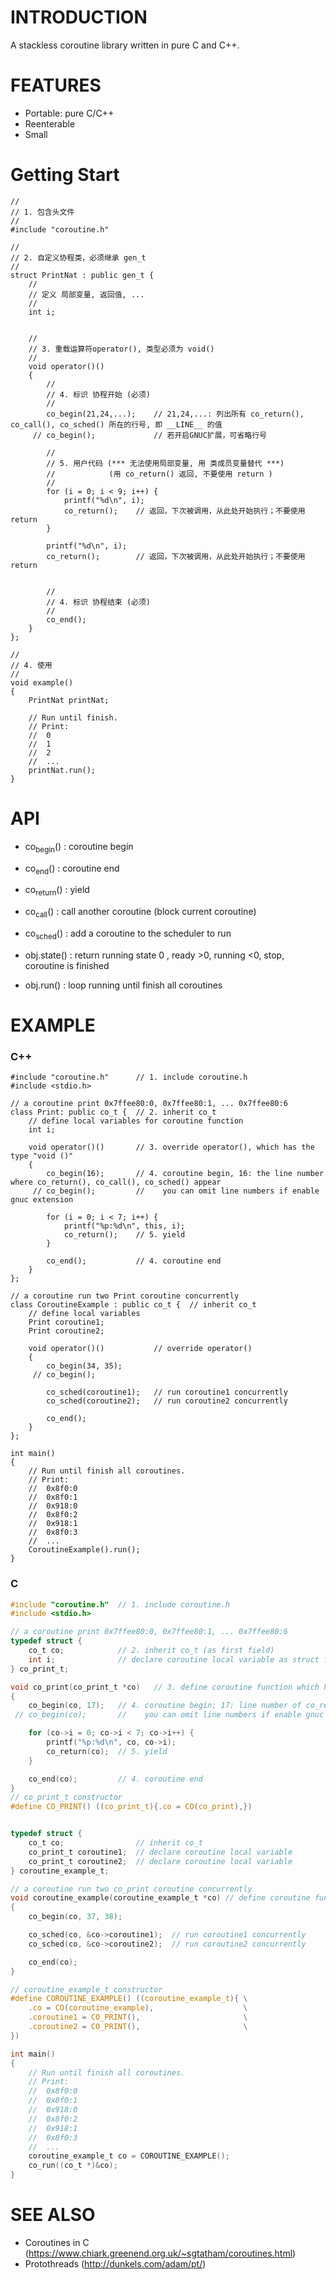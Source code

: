 * INTRODUCTION
A stackless coroutine library written in pure C and C++.

* FEATURES
- Portable: pure C/C++
- Reenterable
- Small

* Getting Start
#+BEGIN_SRC C++
//
// 1. 包含头文件
//
#include "coroutine.h"

//
// 2. 自定义协程类，必须继承 gen_t
//
struct PrintNat : public gen_t {
    //
    // 定义 局部变量, 返回值, ...
    //
    int i;


    //
    // 3. 重载运算符operator(), 类型必须为 void()
    //
    void operator()()
    {
        //
        // 4. 标识 协程开始 (必须)
        //
        co_begin(21,24,...);    // 21,24,...: 列出所有 co_return(), co_call(), co_sched() 所在的行号, 即 __LINE__ 的值
     // co_begin();             // 若开启GNUC扩展，可省略行号

        //
        // 5. 用户代码 (*** 无法使用局部变量, 用 类成员变量替代 ***)
        //            (用 co_return() 返回, 不要使用 return )
        //
        for (i = 0; i < 9; i++) {
            printf("%d\n", i);
            co_return();    // 返回，下次被调用，从此处开始执行；不要使用 return
        }

        printf("%d\n", i);
        co_return();        // 返回，下次被调用，从此处开始执行；不要使用 return


        //
        // 4. 标识 协程结束 (必须)
        //
        co_end();
    }
};

//
// 4. 使用
//
void example()
{
    PrintNat printNat;

    // Run until finish.
    // Print:
    //  0
    //  1
    //  2
    //  ...
    printNat.run();
}
#+END_SRC

* API
- co_begin()  : coroutine begin
- co_end()    : coroutine end
- co_return() : yield
- co_call()   : call another coroutine (block current coroutine)
- co_sched()  : add a coroutine to the scheduler to run

- obj.state() : return running state
                0 , ready
                >0, running
                <0, stop, coroutine is finished

- obj.run()   : loop running until finish all coroutines

* EXAMPLE
*** C++
#+BEGIN_SRC C++
#include "coroutine.h"      // 1. include coroutine.h
#include <stdio.h>

// a coroutine print 0x7ffee80:0, 0x7ffee80:1, ... 0x7ffee80:6
class Print: public co_t {  // 2. inherit co_t
    // define local variables for coroutine function
    int i;

    void operator()()       // 3. override operator(), which has the type "void ()"
    {
        co_begin(16);       // 4. coroutine begin, 16: the line number where co_return(), co_call(), co_sched() appear
     // co_begin();         //    you can omit line numbers if enable gnuc extension

        for (i = 0; i < 7; i++) {
            printf("%p:%d\n", this, i);
            co_return();    // 5. yield
        }

        co_end();           // 4. coroutine end
    }
};

// a coroutine run two Print coroutine concurrently
class CoroutineExample : public co_t {  // inherit co_t
    // define local variables
    Print coroutine1;
    Print coroutine2;

    void operator()()           // override operator()
    {
        co_begin(34, 35);
     // co_begin();

        co_sched(coroutine1);   // run coroutine1 concurrently
        co_sched(coroutine2);   // run coroutine2 concurrently

        co_end();
    }
};

int main()
{
    // Run until finish all coroutines.
    // Print:
    //  0x8f0:0
    //  0x8f0:1
    //  0x918:0
    //  0x8f0:2
    //  0x918:1
    //  0x8f0:3
    //  ...
    CoroutineExample().run();
}
#+END_SRC

*** C
#+BEGIN_SRC C
#include "coroutine.h"  // 1. include coroutine.h
#include <stdio.h>

// a coroutine print 0x7ffee80:0, 0x7ffee80:1, ... 0x7ffee80:6
typedef struct {
    co_t co;            // 2. inherit co_t (as first field)
    int i;              // declare coroutine local variable as struct field
} co_print_t;

void co_print(co_print_t *co)   // 3. define coroutine function which has the type "void (co_t *)"
{
    co_begin(co, 17);   // 4. coroutine begin; 17: line number of co_return(), co_call(), co_sched()
 // co_begin(co);       //    you can omit line numbers if enable gnuc extension

    for (co->i = 0; co->i < 7; co->i++) {
        printf("%p:%d\n", co, co->i);
        co_return(co);  // 5. yield
    }

    co_end(co);         // 4. coroutine end
}
// co_print_t constructor
#define CO_PRINT() ((co_print_t){.co = CO(co_print),})


typedef struct {
    co_t co;                // inherit co_t
    co_print_t coroutine1;  // declare coroutine local variable
    co_print_t coroutine2;  // declare coroutine local variable
} coroutine_example_t;

// a coroutine run two co_print coroutine concurrently
void coroutine_example(coroutine_example_t *co) // define coroutine function
{
    co_begin(co, 37, 38);

    co_sched(co, &co->coroutine1);  // run coroutine1 concurrently
    co_sched(co, &co->coroutine2);  // run coroutine2 concurrently

    co_end(co);
}

// coroutine_example_t constructor
#define COROUTINE_EXAMPLE() ((coroutine_example_t){ \
    .co = CO(coroutine_example),                    \
    .coroutine1 = CO_PRINT(),                       \
    .coroutine2 = CO_PRINT(),                       \
})

int main()
{
    // Run until finish all coroutines.
    // Print:
    //  0x8f0:0
    //  0x8f0:1
    //  0x918:0
    //  0x8f0:2
    //  0x918:1
    //  0x8f0:3
    //  ...
    coroutine_example_t co = COROUTINE_EXAMPLE();
    co_run((co_t *)&co);
}
#+END_SRC

* SEE ALSO
- Coroutines in C (https://www.chiark.greenend.org.uk/~sgtatham/coroutines.html)
- Protothreads    (http://dunkels.com/adam/pt/)
